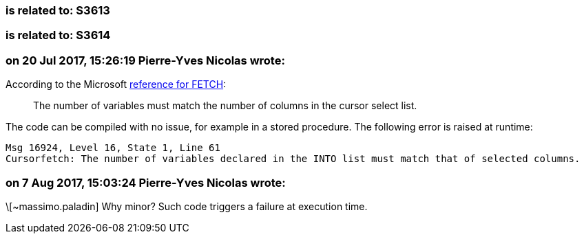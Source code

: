 === is related to: S3613

=== is related to: S3614

=== on 20 Jul 2017, 15:26:19 Pierre-Yves Nicolas wrote:
According to the Microsoft https://docs.microsoft.com/en-us/sql/t-sql/language-elements/fetch-transact-sql[reference for FETCH]:

____
The number of variables must match the number of columns in the cursor select list.
____


The code can be compiled with no issue, for example in a stored procedure. The following error is raised at runtime:

----
Msg 16924, Level 16, State 1, Line 61
Cursorfetch: The number of variables declared in the INTO list must match that of selected columns.
----

=== on 7 Aug 2017, 15:03:24 Pierre-Yves Nicolas wrote:
\[~massimo.paladin] Why minor? Such code triggers a failure at execution time.

